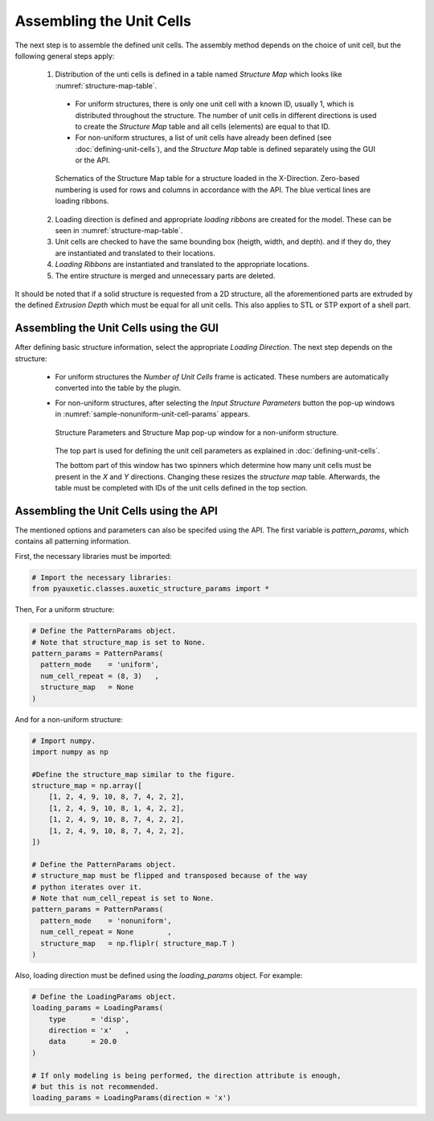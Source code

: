 Assembling the Unit Cells
=========================

The next step is to assemble the defined unit cells. The assembly method depends on the choice of unit cell, but the following general steps apply:

  1. Distribution of the unti cells is defined in a table named *Structure Map* which looks like :numref:`structure-map-table`.
    
    + For uniform structures, there is only one unit cell with a known ID, usually 1, which is distributed throughout the structure. The number of unit cells in different directions is used to create the *Structure Map* table and all cells (elements) are equal to that ID.
    + For non-uniform structures, a list of unit cells have already been defined (see :doc:`defining-unit-cells`), and the *Structure Map* table is defined separately using the GUI or the API.

    .. figure:: ../images/structure-map-table.png
        :name: structure-map-table
        :scale: 60%
        :align: center
        :alt: Schematics of the Structure Map table for a structure loaded in the X-Direction. Zero-based numbering is used for rows and columns in accordance with the API. The blue vertical lines are loading ribbons.
        
        Schematics of the Structure Map table for a structure loaded in the X-Direction. Zero-based numbering is used for rows and columns in accordance with the API. The blue vertical lines are loading ribbons.
  
  
  2. Loading direction is defined and appropriate *loading ribbons* are created for the model. These can be seen in :numref:`structure-map-table`.
  
  3. Unit cells are checked to have the same bounding box (heigth, width, and depth). and if they do, they are instantiated and translated to their locations.
  
  4. *Loading Ribbons* are instantiated and translated to the appropriate locations.
  
  5. The entire structure is merged and unnecessary parts are deleted.

It should be noted that if a solid structure is requested from a 2D structure, all the aforementioned parts are extruded by the defined *Extrusion Depth* which must be equal for all unit cells. This also applies to STL or STP export of a shell part.

Assembling the Unit Cells using the GUI
---------------------------------------

After defining basic structure information, select the appropriate *Loading Direction*. The next step depends on the structure:

  + For uniform structures the *Number of Unit Cells* frame is acticated. These numbers are automatically converted into the table by the plugin.
  
  + For non-uniform structures, after selecting the *Input Structure Parameters* button the pop-up windows in :numref:`sample-nonuniform-unit-cell-params` appears.

    .. figure:: ../images/sample-nonuniform-unit-cell-params.png
        :name: sample-nonuniform-unit-cell-params
        :scale: 75%
        :align: center
        :alt: Structure Parameters and Structure Map pop-up window for a non-uniform structure.
        
        Structure Parameters and Structure Map pop-up window for a non-uniform structure.

    The top part is used for defining the unit cell parameters as explained in :doc:`defining-unit-cells`.
    
    The bottom part of this window has two spinners which determine how many unit cells must be present in the *X* and *Y* directions. Changing these resizes the *structure map* table. Afterwards, the table must be completed with IDs of the unit cells defined in the top section.

Assembling the Unit Cells using the API
---------------------------------------

The mentioned options and parameters can also be specifed using the API. The first variable is `pattern_params`, which contains all patterning information.

First, the necessary libraries must be imported:

.. code-block:: python2
  
  # Import the necessary libraries:
  from pyauxetic.classes.auxetic_structure_params import *

Then, For a uniform structure:

.. code-block:: python2
  
  # Define the PatternParams object.
  # Note that structure_map is set to None.
  pattern_params = PatternParams(
    pattern_mode    = 'uniform',
    num_cell_repeat = (8, 3)   ,
    structure_map   = None
  )

And for a non-uniform structure:

.. code-block:: python2
  
  # Import numpy.
  import numpy as np
  
  #Define the structure_map similar to the figure.
  structure_map = np.array([
      [1, 2, 4, 9, 10, 8, 7, 4, 2, 2],
      [1, 2, 4, 9, 10, 8, 1, 4, 2, 2],
      [1, 2, 4, 9, 10, 8, 7, 4, 2, 2],
      [1, 2, 4, 9, 10, 8, 7, 4, 2, 2],
  ])
  
  # Define the PatternParams object.
  # structure_map must be flipped and transposed because of the way
  # python iterates over it.
  # Note that num_cell_repeat is set to None.
  pattern_params = PatternParams(
    pattern_mode    = 'nonuniform',
    num_cell_repeat = None        ,
    structure_map   = np.fliplr( structure_map.T )
  )

Also, loading direction must be defined using the *loading_params* object. For example:


.. code-block:: python2
  
  # Define the LoadingParams object.
  loading_params = LoadingParams(
      type      = 'disp',
      direction = 'x'   ,
      data      = 20.0
  )
  
  # If only modeling is being performed, the direction attribute is enough,
  # but this is not recommended.
  loading_params = LoadingParams(direction = 'x')